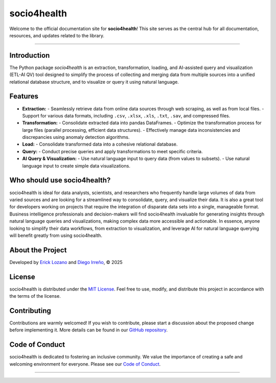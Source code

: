 .. socio4health master file, created by
   sphinx-quickstart on Wed Jun 11 11:29:53 2025.
   You can adapt this file completely to your liking, but it should at least
   contain the root `toctree` directive.

socio4health
============

Welcome to the official documentation site for **socio4health**! This site serves as the central hub for all documentation, resources, and updates related to the library.

.. grid::

    .. grid-item-card:: User Guide
        :link: user_guide
        :link-type: doc

        User guide on installation and the basic concepts of socio4health.

    .. grid-item-card:: Examples
        :link: examples
        :link-type: doc

        Examples of socio4health usage.

    .. grid-item-card:: API Reference
        :link: API_reference
        :link-type: doc

        socio4health application programming interface (API) reference.
    .. grid-item-card:: More Pastas
        :link: .. grid-item-card:: More Pastas
        :link: https://github.com/pastas/

        Find out more useful resources developed of the Harmonized project on GitHub!

----

Introduction
------------

The Python package `socio4health` is an extraction, transformation, loading, and AI-assisted query and visualization (ETL-AI QV) tool designed to simplify the process of collecting and merging data from multiple sources into a unified relational database structure, and to visualize or query it using natural language.

Features
--------

- **Extraction:**
  - Seamlessly retrieve data from online data sources through web scraping, as well as from local files.
  - Support for various data formats, including ``.csv``, ``.xlsx``, ``.xls``, ``.txt``, ``.sav``, and compressed files.

- **Transformation:**
  - Consolidate extracted data into pandas DataFrames.
  - Optimize the transformation process for large files (parallel processing, efficient data structures).
  - Effectively manage data inconsistencies and discrepancies using anomaly detection algorithms.

- **Load:**
  - Consolidate transformed data into a cohesive relational database.

- **Query:**
  - Conduct precise queries and apply transformations to meet specific criteria.

- **AI Query & Visualization:**
  - Use natural language input to query data (from values to subsets).
  - Use natural language input to create simple data visualizations.

Who should use socio4health?
----------------------------

socio4health is ideal for data analysts, scientists, and researchers who frequently handle large volumes of data from varied sources and are looking for a streamlined way to consolidate, query, and visualize their data. It is also a great tool for developers working on projects that require the integration of disparate data sets into a single, manageable format. Business intelligence professionals and decision-makers will find socio4health invaluable for generating insights through natural language queries and visualizations, making complex data more accessible and actionable. In essence, anyone looking to simplify their data workflows, from extraction to visualization, and leverage AI for natural language querying will benefit greatly from using socio4health.

About the Project
-----------------

Developed by `Erick Lozano`_ and `Diego Irreño`_, © 2025

License
-------

socio4health is distributed under the `MIT License`_. Feel free to use, modify, and distribute this project in accordance with the terms of the license.

Contributing
------------

Contributions are warmly welcomed! If you wish to contribute, please start a discussion about the proposed change before implementing it. More details can be found in our `GitHub repository`_.

Code of Conduct
---------------

socio4health is dedicated to fostering an inclusive community. We value the importance of creating a safe and welcoming environment for everyone. Please see our `Code of Conduct`_.

----

.. _Erick Lozano: https://github.com/Ersebreck
.. _Diego Irreño: https://github.com/dirreno
.. _MIT License: https://opensource.org/licenses/MIT
.. _README: https://github.com/just-the-docs/just-the-docs-template/blob/main/README.md
.. _GitHub repository: https://github.com/harmonize-tools/socio4health
.. _Code of Conduct: https://github.com/harmonize-tools/socio4health/blob/main/CODE_OF_CONDUCT.md